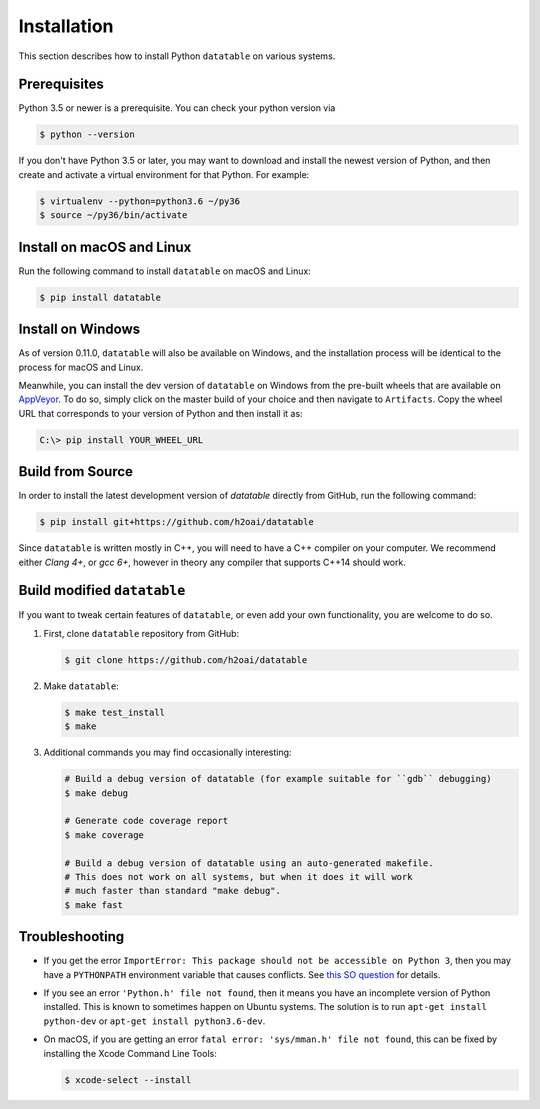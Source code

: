 Installation
============

This section describes how to install Python ``datatable`` on various systems.

Prerequisites
-------------

Python 3.5 or newer is a prerequisite. You can check your python version via

.. code-block:: bash

   $ python --version

If you don't have Python 3.5 or later, you may want to download and install
the newest version of Python, and then create and activate a virtual
environment for that Python. For example:

.. code-block:: bash

   $ virtualenv --python=python3.6 ~/py36
   $ source ~/py36/bin/activate



Install on macOS and Linux
-----------------------------

Run the following command to install ``datatable`` on macOS and Linux:

.. code-block:: bash

  $ pip install datatable



Install on Windows
------------------

As of version 0.11.0, ``datatable`` will also be available on Windows,
and the installation process will be identical to the process
for macOS and Linux.

Meanwhile, you can install the dev version of ``datatable`` on Windows
from the pre-built wheels that are available on
`AppVeyor <https://ci.appveyor.com/project/h2oops/datatable/history>`__.
To do so, simply click on the master build of your choice and
then navigate to ``Artifacts``. Copy the wheel URL that corresponds
to your version of Python and then install it as:

.. code-block:: bash

   C:\> pip install YOUR_WHEEL_URL



Build from Source
-----------------

In order to install the latest development version of `datatable` directly
from GitHub, run the following command:

.. code-block:: bash

   $ pip install git+https://github.com/h2oai/datatable

Since ``datatable`` is written mostly in C++, you will need to have a C++
compiler on your computer. We recommend either `Clang 4+`, or `gcc 6+`,
however in theory any compiler that supports C++14 should work.



Build modified ``datatable``
----------------------------

If you want to tweak certain features of ``datatable``, or even add your
own functionality, you are welcome to do so.

1. First, clone ``datatable`` repository from GitHub:

   .. code-block:: bash

      $ git clone https://github.com/h2oai/datatable

2. Make ``datatable``:

   .. code-block:: bash

      $ make test_install
      $ make

3. Additional commands you may find occasionally interesting:

   .. code-block:: bash

     # Build a debug version of datatable (for example suitable for ``gdb`` debugging)
     $ make debug

     # Generate code coverage report
     $ make coverage

     # Build a debug version of datatable using an auto-generated makefile.
     # This does not work on all systems, but when it does it will work
     # much faster than standard "make debug".
     $ make fast



Troubleshooting
---------------

- If you get the error ``ImportError: This package should not be accessible on
  Python 3``, then you may have a ``PYTHONPATH`` environment variable that
  causes conflicts. See `this SO question`_ for details.

- If you see an error ``'Python.h' file not found``, then it means you have an
  incomplete version of Python installed. This is known to sometimes happen on
  Ubuntu systems. The solution is to run ``apt-get install python-dev`` or
  ``apt-get install python3.6-dev``.

- On macOS, if you are getting an error ``fatal error: 'sys/mman.h' file not
  found``, this can be fixed by installing the Xcode Command Line Tools:

  .. code-block:: bash

     $ xcode-select --install

.. _this SO question: https://stackoverflow.com/questions/42214414/this-package-should-not-be-accessible-on-python-3-when-running-python3
